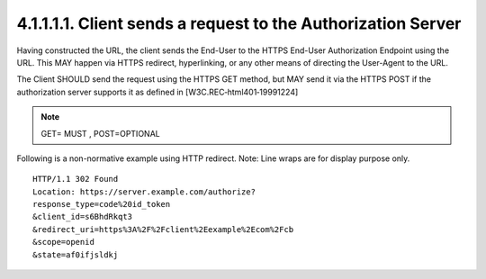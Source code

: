 4.1.1.1.1.  Client sends a request to the Authorization Server
################################################################

Having constructed the URL, 
the client sends the End-User to the HTTPS End-User Authorization Endpoint using the URL. 
This MAY happen via HTTPS redirect, hyperlinking, or any other means of directing the User-Agent to the URL.

The Client SHOULD send the request using the HTTPS GET method, 
but MAY send it via the HTTPS POST if the authorization server supports it as defined in 
[W3C.REC‑html401‑19991224]

.. note::

    GET= MUST , POST=OPTIONAL

Following is a non-normative example using HTTP redirect. 
Note: Line wraps are for display purpose only.

::

    HTTP/1.1 302 Found
    Location: https://server.example.com/authorize?
    response_type=code%20id_token
    &client_id=s6BhdRkqt3
    &redirect_uri=https%3A%2F%2Fclient%2Eexample%2Ecom%2Fcb
    &scope=openid
    &state=af0ifjsldkj

